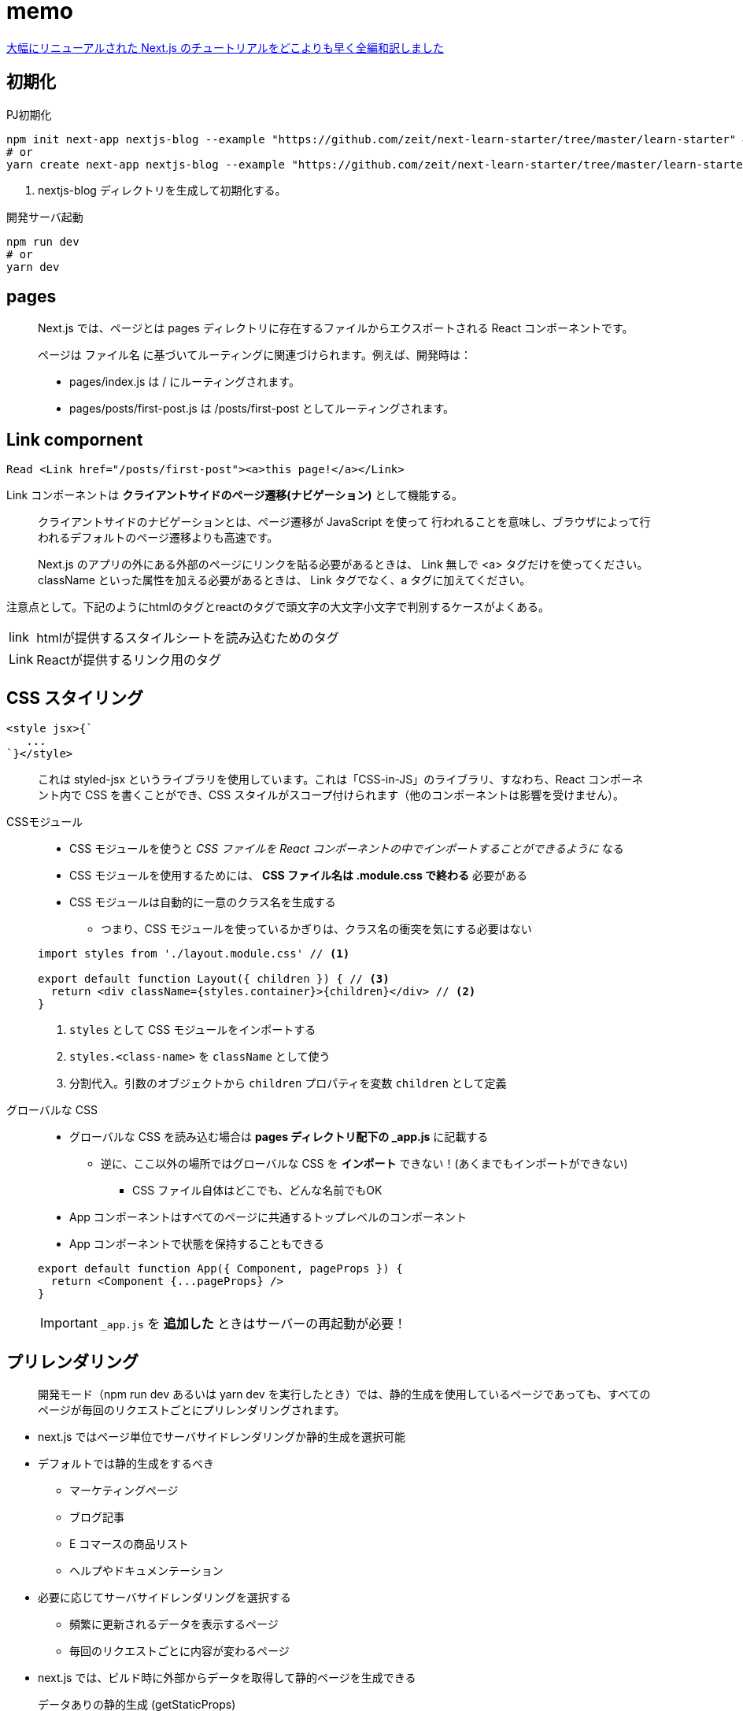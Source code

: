 = memo

https://qiita.com/thesugar/items/01896c1faa8241e6b1bc#nextjs-%E3%83%81%E3%83%A5%E3%83%BC%E3%83%88%E3%83%AA%E3%82%A2%E3%83%AB[大幅にリニューアルされた Next.js のチュートリアルをどこよりも早く全編和訳しました]

== 初期化

[source,bash]
.PJ初期化
----
npm init next-app nextjs-blog --example "https://github.com/zeit/next-learn-starter/tree/master/learn-starter" # <1>
# or
yarn create next-app nextjs-blog --example "https://github.com/zeit/next-learn-starter/tree/master/learn-starter"
----
<1> nextjs-blog ディレクトリを生成して初期化する。

[source,bash]
.開発サーバ起動
----
npm run dev
# or
yarn dev
----

== pages

[quote]
____
Next.js では、ページとは pages ディレクトリに存在するファイルからエクスポートされる React コンポーネントです。

ページは ファイル名 に基づいてルーティングに関連づけられます。例えば、開発時は：

* pages/index.js は / にルーティングされます。
* pages/posts/first-post.js は /posts/first-post としてルーティングされます。
____

== Link compornent

[source]
----
Read <Link href="/posts/first-post"><a>this page!</a></Link>
----

Link コンポーネントは **クライアントサイドのページ遷移(ナビゲーション)** として機能する。


[quote]
____
クライアントサイドのナビゲーションとは、ページ遷移が JavaScript を使って 行われることを意味し、ブラウザによって行われるデフォルトのページ遷移よりも高速です。

Next.js のアプリの外にある外部のページにリンクを貼る必要があるときは、 Link 無しで <a> タグだけを使ってください。
className といった属性を加える必要があるときは、 Link タグでなく、a タグに加えてください。
____

注意点として。下記のようにhtmlのタグとreactのタグで頭文字の大文字小文字で判別するケースがよくある。

[horizontal]
link::: htmlが提供するスタイルシートを読み込むためのタグ
Link::: Reactが提供するリンク用のタグ

== CSS スタイリング

[source]
----
<style jsx>{`
   ...
`}</style>
----

[quote]
____
これは styled-jsx というライブラリを使用しています。これは「CSS-in-JS」のライブラリ、すなわち、React コンポーネント内で CSS を書くことができ、CSS スタイルがスコープ付けられます（他のコンポーネントは影響を受けません）。
____

CSSモジュール::
+
--
* CSS モジュールを使うと __CSS ファイルを React コンポーネントの中でインポートすることができるように__ なる
* CSS モジュールを使用するためには、 **CSS ファイル名は .module.css で終わる** 必要がある
* CSS モジュールは自動的に一意のクラス名を生成する
** つまり、CSS モジュールを使っているかぎりは、クラス名の衝突を気にする必要はない
--
+
[source, javascript]
----
import styles from './layout.module.css' // <1>

export default function Layout({ children }) { // <3>
  return <div className={styles.container}>{children}</div> // <2>
}
----
<1> `styles` として CSS モジュールをインポートする
<2> `styles.<class-name>` を `className` として使う
<3> 分割代入。引数のオブジェクトから `children` プロパティを変数 `children` として定義

グローバルな CSS::
+
--
* グローバルな CSS を読み込む場合は **pages ディレクトリ配下の _app.js** に記載する
** 逆に、ここ以外の場所ではグローバルな CSS を **インポート** できない！(あくまでもインポートができない)
*** CSS ファイル自体はどこでも、どんな名前でもOK
* App コンポーネントはすべてのページに共通するトップレベルのコンポーネント
* App コンポーネントで状態を保持することもできる
--
+
--
[source, javascript]
----
export default function App({ Component, pageProps }) {
  return <Component {...pageProps} />
}
----
--
+
--
IMPORTANT: `_app.js` を **追加した** ときはサーバーの再起動が必要！
--

== プリレンダリング

[quote]
____
開発モード（npm run dev あるいは yarn dev を実行したとき）では、静的生成を使用しているページであっても、すべてのページが毎回のリクエストごとにプリレンダリングされます。
____

* next.js ではページ単位でサーバサイドレンダリングか静的生成を選択可能
* デフォルトでは静的生成をするべき
** マーケティングページ
** ブログ記事
** E コマースの商品リスト
** ヘルプやドキュメンテーション
* 必要に応じてサーバサイドレンダリングを選択する
** 頻繁に更新されるデータを表示するページ
** 毎回のリクエストごとに内容が変わるページ

* next.js では、ビルド時に外部からデータを取得して静的ページを生成できる

データありの静的生成 (getStaticProps)::
+
--
[source, javascript]
----
export default function Home(props) { ... }

export async function getStaticProps() {
    // ファイルシステムや API、DB などから外部データを取得する
    const data = ...

    // `props` キーに対応する値が `Home` コンポーネントに渡される
    return {
        props: ...
    }
}
----
--
+
--
* `getStaticProps` は **本番環境用のビルド時に実行** される
** 逆に言うと、ビルド時にデータのソースにアクセスできる必要がある
* 上記のサンプルでは外部データを取得して `Home` の `props` に渡している
* `getStaticProps` は **ページ からのみ export できる**
--
+
--
[quote]
____
このページにはいくつか外部に依存しているデータがあるよ。だからビルド時にこのページをプリレンダリングするときは、まずその依存関係をしっかり解決してよ！
____
--
+
--
NOTE: 開発環境では、getStaticProps は毎回のリクエストごとに実行されます。
--

== サーバーサイドレンダリング

サーバーサイドレンダリングでは `getServerSideProps` を使う。

[source, javascript]
----
export async function getServerSideProps(context) { // <1>
  return {
    props: {
      // コンポーネントに渡すための props
    }
  }
}
----
<1> `context` にはリクエストの特定のパラメータが含まれる

あとは `getStaticProps` と同様(のはず)。

== クライアントサイドレンダリング

クライアントサイドレンダリングは、ユーザーのダッシュボードページを作るときなどに有効。

* ダッシュボードはプライベートなものでユーザーに固有のページである
* SEO は関係ない
* ページがプリレンダリングされる必要はない
* データは頻繁に更新されリクエスト時のデータ取得を必要とする

クライアントサイドでデータ取得をする場合は **SWR** というデータフェッチ用の React フックを推奨。
下記に対応している。

* キャッシング
* 再検証（revalidation）
* フォーカストラッキング
* インターバルを開けた再フェッチ など

.サンプル
[source, javascript]
----
import useSWR from 'swr'

function Profile() {
  const { data, error } = useSWR('/api/user', fetch)

  if (error) return <div>failed to load</div>
  if (!data) return <div>loading...</div>
  return <div>hello {data.name}!</div>
}
----

== 動的ルーティングによる静的ページの生成

サンプルの要件としては次の通り。

* 各投稿のパスは `/posts/<id>`
* `<id>` はソースとなるファイル名を利用する

実現するには下記の手順をたどる。

--
* ソースに応じて動的にパスが変わる React コンポーネントを準備
* React コンポーネント内では下記を実装
[horizontal]
`getStaticPaths`:: パス (`/posts/<id>`) を生成する
`getStaticProps`:: パスに紐づく個々のページのデータを取得して、
React コンポーネントの default へ渡す
--

getStaticPaths::
+
--
[source,javascript]
----
export async function getStaticPaths() {
  const paths = getAllPostIds()
  return {
    paths,
    fallback: false
  }
  // `paths` は以下のような配列を返す必要がある:
  // [
  //   {
  //     params: {
  //       id: 'ssg-ssr'
  //     }
  //   },
  //   {
  //     params: {
  //       id: 'pre-rendering'
  //     }
  //   }
  // ]
}
----
--
+
--
NOTE: 開発環境では、getStaticPaths は毎回のリクエストごとに実行されます。
--
+
--
fallback について::
[horizontal]
false::: getStaticPaths から return されていないあらゆるパスは、アクセスすると 404 ページ になる
true::: getStaticPaths から return されたパスはビルド時に HTML としてレンダーされる。
--

getStaticProps::
+
--
[source,javascript]
----
export async function getStaticProps({ params }) {
  // `getStaticPaths` がある場合には自動的に `params` が渡ってくる？
  const postData = getPostData(params.id)
  return {
    props: {
      postData
    }
  }
  // `postData` は以下のようなオブジェクトを返す必要がある:
  // {
  //   id, // <1>
  //   ...matterResult.data // <2>
  // }
}
----
<1> 省略プロパティ名。 `"id": id` の省略記法。
<2> スプレッド構文。オブジェクトが展開される。
--

dangerouslySetInnerHTML::
`dangerouslySetInnerHTML` は React の DOM 要素。
動的に html を生成する。
XSSのリスクがあるため `dangerously` の名称。

動的ルーティング持ったページにリンクを貼るには `Link` コンポーネントを使う。

[source,javascript]
----
<li className={utilStyles.listItem} key={id}>
  <Link href="/posts/[id]" as={`/posts/${id}`}> // <1> <2>
    <a>{title}</a>
  </Link>
  <br />
  <small className={utilStyles.lightText}>
    <Date dateString={date} />
  </small>
</li>
----
<1> href には [id] と定義。(React 側で自動的に変数を解釈する？)
<2> as prop には実際のパス。

[quote]
____
独自の 404 ページを作成するには、pages/404.js を作成してください。このファイルはビルド時に静的に生成されます。
____

[source,javascript]
----
// pages/404.js
export default function Custom404() {
  return <h1>404 - Page Not Found</h1>
}
----



== その他

import のブラケットについて。
https://stackoverflow.com/questions/36795819/when-should-i-use-curly-braces-for-es6-import

npm install gray-matter
npm install remark remark-html
npm install date-fns
